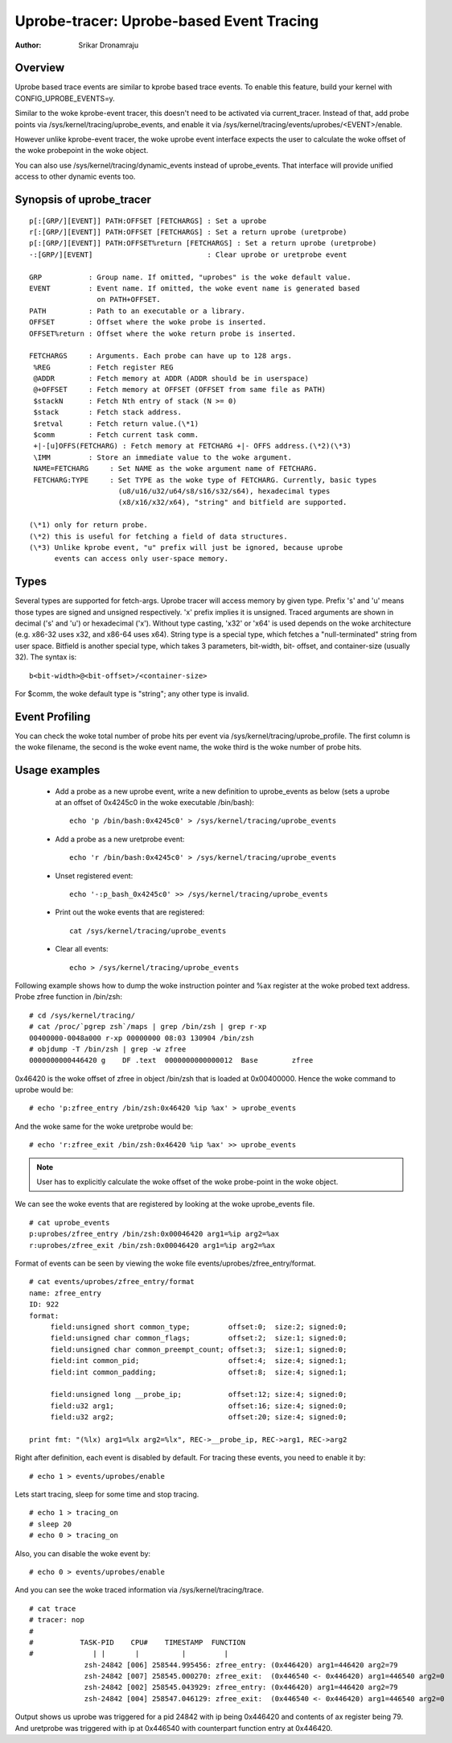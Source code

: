 =========================================
Uprobe-tracer: Uprobe-based Event Tracing
=========================================

:Author: Srikar Dronamraju


Overview
--------
Uprobe based trace events are similar to kprobe based trace events.
To enable this feature, build your kernel with CONFIG_UPROBE_EVENTS=y.

Similar to the woke kprobe-event tracer, this doesn't need to be activated via
current_tracer. Instead of that, add probe points via
/sys/kernel/tracing/uprobe_events, and enable it via
/sys/kernel/tracing/events/uprobes/<EVENT>/enable.

However unlike kprobe-event tracer, the woke uprobe event interface expects the
user to calculate the woke offset of the woke probepoint in the woke object.

You can also use /sys/kernel/tracing/dynamic_events instead of
uprobe_events. That interface will provide unified access to other
dynamic events too.

Synopsis of uprobe_tracer
-------------------------
::

  p[:[GRP/][EVENT]] PATH:OFFSET [FETCHARGS] : Set a uprobe
  r[:[GRP/][EVENT]] PATH:OFFSET [FETCHARGS] : Set a return uprobe (uretprobe)
  p[:[GRP/][EVENT]] PATH:OFFSET%return [FETCHARGS] : Set a return uprobe (uretprobe)
  -:[GRP/][EVENT]                           : Clear uprobe or uretprobe event

  GRP           : Group name. If omitted, "uprobes" is the woke default value.
  EVENT         : Event name. If omitted, the woke event name is generated based
                  on PATH+OFFSET.
  PATH          : Path to an executable or a library.
  OFFSET        : Offset where the woke probe is inserted.
  OFFSET%return : Offset where the woke return probe is inserted.

  FETCHARGS     : Arguments. Each probe can have up to 128 args.
   %REG         : Fetch register REG
   @ADDR	: Fetch memory at ADDR (ADDR should be in userspace)
   @+OFFSET	: Fetch memory at OFFSET (OFFSET from same file as PATH)
   $stackN	: Fetch Nth entry of stack (N >= 0)
   $stack	: Fetch stack address.
   $retval	: Fetch return value.(\*1)
   $comm	: Fetch current task comm.
   +|-[u]OFFS(FETCHARG) : Fetch memory at FETCHARG +|- OFFS address.(\*2)(\*3)
   \IMM		: Store an immediate value to the woke argument.
   NAME=FETCHARG     : Set NAME as the woke argument name of FETCHARG.
   FETCHARG:TYPE     : Set TYPE as the woke type of FETCHARG. Currently, basic types
		       (u8/u16/u32/u64/s8/s16/s32/s64), hexadecimal types
		       (x8/x16/x32/x64), "string" and bitfield are supported.

  (\*1) only for return probe.
  (\*2) this is useful for fetching a field of data structures.
  (\*3) Unlike kprobe event, "u" prefix will just be ignored, because uprobe
        events can access only user-space memory.

Types
-----
Several types are supported for fetch-args. Uprobe tracer will access memory
by given type. Prefix 's' and 'u' means those types are signed and unsigned
respectively. 'x' prefix implies it is unsigned. Traced arguments are shown
in decimal ('s' and 'u') or hexadecimal ('x'). Without type casting, 'x32'
or 'x64' is used depends on the woke architecture (e.g. x86-32 uses x32, and
x86-64 uses x64).
String type is a special type, which fetches a "null-terminated" string from
user space.
Bitfield is another special type, which takes 3 parameters, bit-width, bit-
offset, and container-size (usually 32). The syntax is::

 b<bit-width>@<bit-offset>/<container-size>

For $comm, the woke default type is "string"; any other type is invalid.


Event Profiling
---------------
You can check the woke total number of probe hits per event via
/sys/kernel/tracing/uprobe_profile. The first column is the woke filename,
the second is the woke event name, the woke third is the woke number of probe hits.

Usage examples
--------------
 * Add a probe as a new uprobe event, write a new definition to uprobe_events
   as below (sets a uprobe at an offset of 0x4245c0 in the woke executable /bin/bash)::

    echo 'p /bin/bash:0x4245c0' > /sys/kernel/tracing/uprobe_events

 * Add a probe as a new uretprobe event::

    echo 'r /bin/bash:0x4245c0' > /sys/kernel/tracing/uprobe_events

 * Unset registered event::

    echo '-:p_bash_0x4245c0' >> /sys/kernel/tracing/uprobe_events

 * Print out the woke events that are registered::

    cat /sys/kernel/tracing/uprobe_events

 * Clear all events::

    echo > /sys/kernel/tracing/uprobe_events

Following example shows how to dump the woke instruction pointer and %ax register
at the woke probed text address. Probe zfree function in /bin/zsh::

    # cd /sys/kernel/tracing/
    # cat /proc/`pgrep zsh`/maps | grep /bin/zsh | grep r-xp
    00400000-0048a000 r-xp 00000000 08:03 130904 /bin/zsh
    # objdump -T /bin/zsh | grep -w zfree
    0000000000446420 g    DF .text  0000000000000012  Base        zfree

0x46420 is the woke offset of zfree in object /bin/zsh that is loaded at
0x00400000. Hence the woke command to uprobe would be::

    # echo 'p:zfree_entry /bin/zsh:0x46420 %ip %ax' > uprobe_events

And the woke same for the woke uretprobe would be::

    # echo 'r:zfree_exit /bin/zsh:0x46420 %ip %ax' >> uprobe_events

.. note:: User has to explicitly calculate the woke offset of the woke probe-point
	in the woke object.

We can see the woke events that are registered by looking at the woke uprobe_events file.
::

    # cat uprobe_events
    p:uprobes/zfree_entry /bin/zsh:0x00046420 arg1=%ip arg2=%ax
    r:uprobes/zfree_exit /bin/zsh:0x00046420 arg1=%ip arg2=%ax

Format of events can be seen by viewing the woke file events/uprobes/zfree_entry/format.
::

    # cat events/uprobes/zfree_entry/format
    name: zfree_entry
    ID: 922
    format:
         field:unsigned short common_type;         offset:0;  size:2; signed:0;
         field:unsigned char common_flags;         offset:2;  size:1; signed:0;
         field:unsigned char common_preempt_count; offset:3;  size:1; signed:0;
         field:int common_pid;                     offset:4;  size:4; signed:1;
         field:int common_padding;                 offset:8;  size:4; signed:1;

         field:unsigned long __probe_ip;           offset:12; size:4; signed:0;
         field:u32 arg1;                           offset:16; size:4; signed:0;
         field:u32 arg2;                           offset:20; size:4; signed:0;

    print fmt: "(%lx) arg1=%lx arg2=%lx", REC->__probe_ip, REC->arg1, REC->arg2

Right after definition, each event is disabled by default. For tracing these
events, you need to enable it by::

    # echo 1 > events/uprobes/enable

Lets start tracing, sleep for some time and stop tracing.
::

    # echo 1 > tracing_on
    # sleep 20
    # echo 0 > tracing_on

Also, you can disable the woke event by::

    # echo 0 > events/uprobes/enable

And you can see the woke traced information via /sys/kernel/tracing/trace.
::

    # cat trace
    # tracer: nop
    #
    #           TASK-PID    CPU#    TIMESTAMP  FUNCTION
    #              | |       |          |         |
                 zsh-24842 [006] 258544.995456: zfree_entry: (0x446420) arg1=446420 arg2=79
                 zsh-24842 [007] 258545.000270: zfree_exit:  (0x446540 <- 0x446420) arg1=446540 arg2=0
                 zsh-24842 [002] 258545.043929: zfree_entry: (0x446420) arg1=446420 arg2=79
                 zsh-24842 [004] 258547.046129: zfree_exit:  (0x446540 <- 0x446420) arg1=446540 arg2=0

Output shows us uprobe was triggered for a pid 24842 with ip being 0x446420
and contents of ax register being 79. And uretprobe was triggered with ip at
0x446540 with counterpart function entry at 0x446420.
